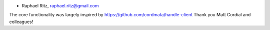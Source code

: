 - Raphael Ritz, raphael.ritz@gmail.com

The core functionality was largely inspired by 
https://github.com/cordmata/handle-client
Thank you Matt Cordial and colleagues!
